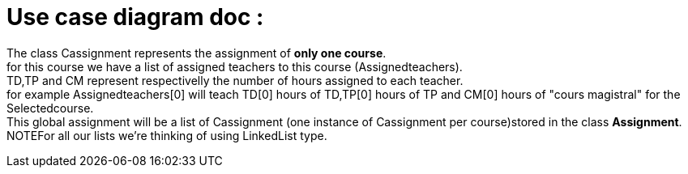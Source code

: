 = Use case diagram doc :


The class Cassignment represents the assignment of *only one course*. +
for this course we have a list of assigned teachers to this course (Assignedteachers). +
TD,TP and CM represent respectivelly the number of hours assigned to each teacher. +
for example Assignedteachers[0] will teach TD[0] hours of TD,TP[0] hours of TP and CM[0] hours of "cours magistral" for the Selectedcourse. +
This global assignment will be a list of Cassignment (one instance of Cassignment per course)stored in the class *Assignment*. +
NOTEFor all our lists we're thinking of using  LinkedList type.

